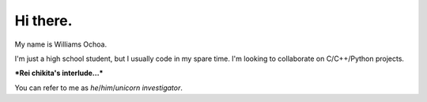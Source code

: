 =========
Hi there.
=========

My name is Williams Ochoa.

I'm just a high school student, but I usually code in my spare time.
I'm looking to collaborate on C/C++/Python projects.

**\*Rei chikita's interlude...\***

You can refer to me as *he*/*him*/*unicorn investigator*.
